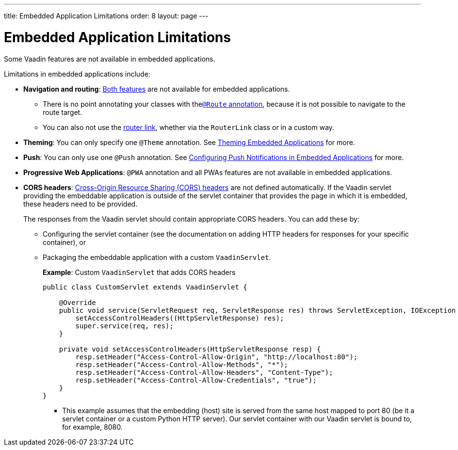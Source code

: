 ---
title: Embedded Application Limitations
order: 8
layout: page
---

= Embedded Application Limitations

Some Vaadin features are not available in embedded applications. 

Limitations in embedded applications include:

* *Navigation and routing*: <<../routing/tutorial-routing-annotation#,Both features>> are not available for embedded applications.
** There is no point annotating your classes with the<<../routing/tutorial-routing-annotation#using-the-route-annotation, `@Route` annotation>>, because it is not possible to navigate to the route target.
** You can also not use the <<../routing/tutorial-routing-navigation#,router link>>, whether via the `RouterLink` class or in a custom way.
* *Theming*: You can only specify one `@Theme` annotation. See <<tutorial-webcomponent-theming#,Theming Embedded Applications>> for more.
* *Push*: You can only use one `@Push` annotation. See <<tutorial-webcomponent-push#,Configuring Push Notifications in Embedded Applications>> for more. 
* *Progressive Web Applications*: `@PWA` annotation and all PWAs features are not available in embedded applications.
* *CORS headers*: https://developer.mozilla.org/en-US/docs/Web/HTTP/CORS[Cross-Origin Resource Sharing (CORS) headers] are not defined automatically. If the Vaadin servlet providing the embeddable application is outside of the servlet container that provides the page in which it is embedded, these headers need to be provided. 
+
The responses from the Vaadin servlet should contain appropriate CORS headers. You can add these by:

** Configuring the servlet container (see the documentation on adding HTTP headers for responses for your specific container), or 
** Packaging the embeddable application with a custom `VaadinServlet`. 
+ 
*Example*: Custom `VaadinServlet` that adds CORS headers
+

[source, java]
----
public class CustomServlet extends VaadinServlet {

    @Override
    public void service(ServletRequest req, ServletResponse res) throws ServletException, IOException {
        setAccessControlHeaders((HttpServletResponse) res);
        super.service(req, res);
    }

    private void setAccessControlHeaders(HttpServletResponse resp) {
        resp.setHeader("Access-Control-Allow-Origin", "http://localhost:80");
        resp.setHeader("Access-Control-Allow-Methods", "*");
        resp.setHeader("Access-Control-Allow-Headers", "Content-Type");
        resp.setHeader("Access-Control-Allow-Credentials", "true");
    }
}
----
+
*** This example assumes that the embedding (host) site is served from the same host mapped to port 80 (be it a servlet container or a custom Python HTTP server). Our servlet container with our Vaadin servlet is bound to, for example, 8080.
